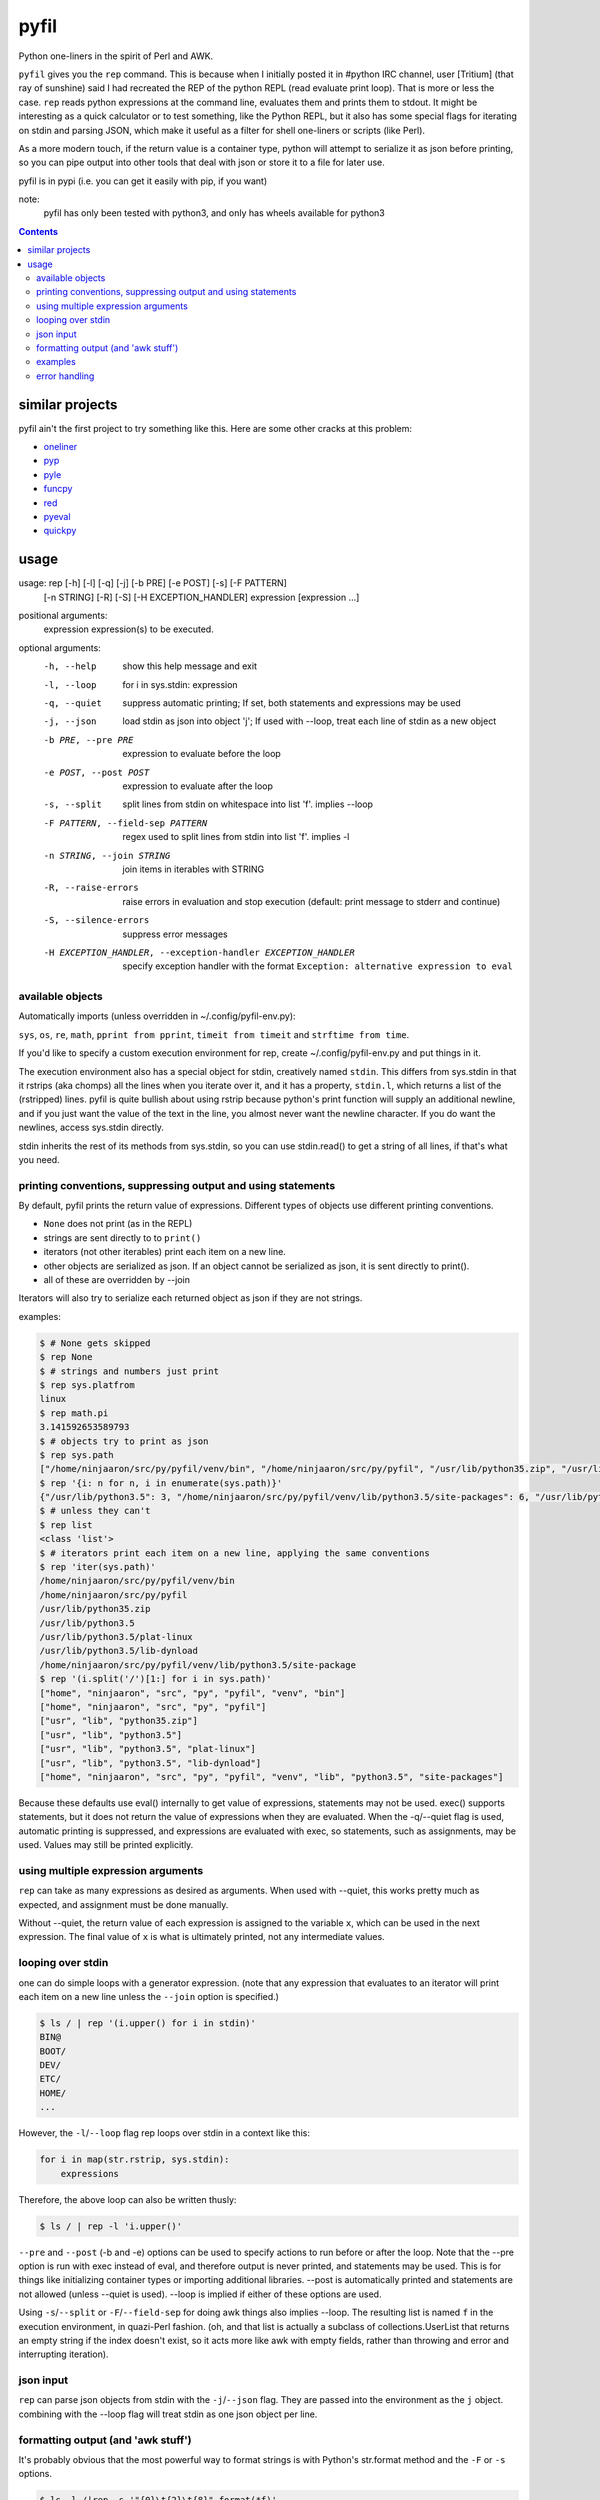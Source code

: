 pyfil
=====
Python one-liners in the spirit of Perl and AWK.

``pyfil`` gives you the ``rep`` command. This is because when I
initially posted it in #python IRC channel, user [Tritium] (that ray of
sunshine) said I had recreated the REP of the python REPL (read evaluate
print loop). That is more or less the case. ``rep`` reads python
expressions at the command line, evaluates them and prints them to
stdout. It might be interesting as a quick calculator or to test
something, like the Python REPL, but it also has some special flags for
iterating on stdin and parsing JSON, which make it useful as a filter
for shell one-liners or scripts (like Perl).

As a more modern touch, if the return value is a container type, python
will attempt to serialize it as json before printing, so you can pipe
output into other tools that deal with json or store it to a file for
later use.

pyfil is in pypi (i.e. you can get it easily with pip, if you want)

note:
  pyfil has only been tested with python3, and only has wheels available
  for python3

.. contents::

similar projects
----------------
pyfil ain't the first project to try something like this. Here are some
other cracks at this problem:

- oneliner_
- pyp_
- pyle_
- funcpy_
- red_
- pyeval_
- quickpy_

.. _oneliner: http://python-oneliner.readthedocs.io/en/latest/
.. _pyp: http://code.google.com/p/pyp
.. _pyle: https://github.com/aljungberg/pyle
.. _funcpy: http://www.pixelbeat.org/scripts/funcpy
.. _red: https://bitbucket.org/johannestaas/red
.. _pyeval: https://bitbucket.org/nejucomo/pyeval/wiki/Home
.. _quickpy: https://github.com/slezica/quick-py

usage
-----

usage: rep [-h] [-l] [-q] [-j] [-b PRE] [-e POST] [-s] [-F PATTERN]
           [-n STRING] [-R] [-S] [-H EXCEPTION_HANDLER]
           expression [expression ...]

positional arguments:
  expression            expression(s) to be executed.

optional arguments:
  -h, --help            show this help message and exit
  -l, --loop            for i in sys.stdin: expression
  -q, --quiet           suppress automatic printing; If set, both statements
                        and expressions may be used
  -j, --json            load stdin as json into object 'j'; If used with
                        --loop, treat each line of stdin as a new object
  -b PRE, --pre PRE     expression to evaluate before the loop
  -e POST, --post POST  expression to evaluate after the loop
  -s, --split           split lines from stdin on whitespace into list 'f'.
                        implies --loop
  -F PATTERN, --field-sep PATTERN
                        regex used to split lines from stdin into list 'f'.
                        implies -l
  -n STRING, --join STRING
                        join items in iterables with STRING
  -R, --raise-errors    raise errors in evaluation and stop execution
                        (default: print message to stderr and continue)
  -S, --silence-errors  suppress error messages
  -H EXCEPTION_HANDLER, --exception-handler EXCEPTION_HANDLER
                        specify exception handler with the format ``Exception:
                        alternative expression to eval``

available objects
~~~~~~~~~~~~~~~~~
Automatically imports (unless overridden in ~/.config/pyfil-env.py):

``sys``, ``os``, ``re``, ``math``, ``pprint from pprint``, ``timeit
from timeit`` and ``strftime from time``.

If you'd like to specify a custom execution environment for rep, create
~/.config/pyfil-env.py and put things in it.

The execution environment also has a special object for stdin,
creatively named ``stdin``. This differs from sys.stdin in that it
rstrips (aka chomps) all the lines when you iterate over it, and it has
a property, ``stdin.l``, which returns a list of the (rstripped) lines.
pyfil is quite bullish about using rstrip because python's print
function will supply an additional newline, and if you just want the
value of the text in the line, you almost never want the newline
character. If you do want the newlines, access sys.stdin directly.

stdin inherits the rest of its methods from sys.stdin, so you can use
stdin.read() to get a string of all lines, if that's what you need.

printing conventions, suppressing output and using statements
~~~~~~~~~~~~~~~~~~~~~~~~~~~~~~~~~~~~~~~~~~~~~~~~~~~~~~~~~~~~~
By default, pyfil prints the return value of expressions. Different
types of objects use different printing conventions.

- ``None`` does not print (as in the REPL)
- strings are sent directly to to ``print()``
- iterators (not other iterables) print each item on a new line.
- other objects are serialized as json. If an object cannot be
  serialized as json, it is sent directly to print().
- all of these are overridden by --join

Iterators will also try to serialize each returned object as json if
they are not strings.

examples:

.. code:: bash

  $ # None gets skipped
  $ rep None
  $ # strings and numbers just print
  $ rep sys.platfrom
  linux
  $ rep math.pi
  3.141592653589793
  $ # objects try to print as json
  $ rep sys.path
  ["/home/ninjaaron/src/py/pyfil/venv/bin", "/home/ninjaaron/src/py/pyfil", "/usr/lib/python35.zip", "/usr/lib/python3.5", "/usr/lib/python3.5/plat-linux", "/usr/lib/python3.5/lib-dynload", "/home/ninjaaron/src/py/pyfil/venv/lib/python3.5/site-packages"]
  $ rep '{i: n for n, i in enumerate(sys.path)}'
  {"/usr/lib/python3.5": 3, "/home/ninjaaron/src/py/pyfil/venv/lib/python3.5/site-packages": 6, "/usr/lib/python3.5/lib-dynload": 5, "/usr/lib/python3.5/plat-linux": 4, "/home/ninjaaron/src/py/pyfil": 1, "/usr/lib/python35.zip": 2, "/home/ninjaaron/src/py/pyfil/venv/bin": 0}
  $ # unless they can't
  $ rep list
  <class 'list'>
  $ # iterators print each item on a new line, applying the same conventions
  $ rep 'iter(sys.path)'
  /home/ninjaaron/src/py/pyfil/venv/bin
  /home/ninjaaron/src/py/pyfil
  /usr/lib/python35.zip
  /usr/lib/python3.5
  /usr/lib/python3.5/plat-linux
  /usr/lib/python3.5/lib-dynload
  /home/ninjaaron/src/py/pyfil/venv/lib/python3.5/site-package
  $ rep '(i.split('/')[1:] for i in sys.path)'
  ["home", "ninjaaron", "src", "py", "pyfil", "venv", "bin"]
  ["home", "ninjaaron", "src", "py", "pyfil"]
  ["usr", "lib", "python35.zip"]
  ["usr", "lib", "python3.5"]
  ["usr", "lib", "python3.5", "plat-linux"]
  ["usr", "lib", "python3.5", "lib-dynload"]
  ["home", "ninjaaron", "src", "py", "pyfil", "venv", "lib", "python3.5", "site-packages"]

Because these defaults use eval() internally to get value of
expressions, statements may not be used. exec() supports statements, but
it does not return the value of expressions when they are evaluated.
When the -q/--quiet flag is used, automatic printing is suppressed, and
expressions are evaluated with exec, so statements, such as assignments,
may be used. Values may still be printed explicitly.

using multiple expression arguments
~~~~~~~~~~~~~~~~~~~~~~~~~~~~~~~~~~~
``rep`` can take as many expressions as desired as arguments. When used
with --quiet, this works pretty much as expected, and assignment must be
done manually.

Without --quiet, the return value of each expression is assigned to the
variable ``x``, which can be used in the next expression. The final
value of ``x`` is what is ultimately printed, not any intermediate
values.

looping over stdin
~~~~~~~~~~~~~~~~~~
one can do simple loops with a generator expression. (note that any
expression that evaluates to an iterator will print each item on a new
line unless the ``--join`` option is specified.)

.. code:: bash

    $ ls / | rep '(i.upper() for i in stdin)'
    BIN@
    BOOT/
    DEV/
    ETC/
    HOME/
    ...

However, the ``-l``/``--loop`` flag rep loops over stdin in a context
like this:

.. code:: python

    for i in map(str.rstrip, sys.stdin):
        expressions

Therefore, the above loop can also be written thusly:

.. code:: bash

    $ ls / | rep -l 'i.upper()'

``--pre`` and ``--post`` (-b and -e) options can be used to specify
actions to run before or after the loop. Note that the --pre option is
run with exec instead of eval, and therefore output is never printed,
and statements may be used. This is for things like initializing
container types or importing additional libraries. --post is
automatically printed and statements are not allowed (unless --quiet is
used). --loop is implied if either of these options are used.

Using ``-s``/``--split`` or ``-F``/``--field-sep`` for doing awk things
also implies --loop. The resulting list is named ``f`` in the execution
environment, in quazi-Perl fashion. (oh, and that list is actually a
subclass of collections.UserList that returns an empty string if the
index doesn't exist, so it acts more like awk with empty fields, rather
than throwing and error and interrupting iteration).

json input
~~~~~~~~~~
``rep`` can parse json objects from stdin with the ``-j``/``--json``
flag.  They are passed into the environment as the ``j`` object.
combining with the --loop flag will treat stdin as one json object per
line.

formatting output (and 'awk stuff')
~~~~~~~~~~~~~~~~~~~~~~~~~~~~~~~~~~~
It's probably obvious that the most powerful way to format strings is
with Python's str.format method and the ``-F`` or ``-s`` options.

.. code:: bash

  $ ls -l /|rep -s '"{0}\t{2}\t{8}".format(*f)'
  Error: tuple index out of range
  lrwxrwxrwx	root	bin
  drwxr-xr-x	root	boot/
  drwxr-xr-x	root	dev/
  drwxr-xr-x	root	etc/
  drwxr-xr-x	root	home/
  lrwxrwxrwx	root	lib
  ...

However, you will note that using ``string.format(*f)`` produces an
error and does not print anything to stdout (error message is sent to
stderr; see error handling for more options) for lines without enough
fields, which may not be the desired behavior when dealing with lines
containing arbitrary numbers of fields.

For simpler cases, you may wish to use the ``-n``/``--join`` option,
which will join any iterables with the specified string before printing,
and, in the case of the ``f`` list, will replace any none-existent
fields with an empty string.

.. code:: bash

  $ ls -l /|rep -sn '\t' 'f[0], f[2], f[8]'
  total		
  lrwxrwxrwx	root	bin
  drwxr-xr-x	root	boot/
  drwxr-xr-x	root	dev/
  drwxr-xr-x	root	etc/
  drwxr-xr-x	root	home/
  lrwxrwxrwx	root	lib

In this case, the first line of ``ls -l /`` provides values for all
available fields.

Technical note:
    The separator specified with the ``--join`` option is implemented
    internally as ``ast.literal_eval("'''"+STRING.replace("'",
    r"\'")+"'''")``. If one works hard at it, it is possible to pass
    values which will cause pyfil to crash; i.e. patterns ending with a
    backslash. Keep in mind rules about escape sequences in the shell and
    in python if you absolutely must have a pattern that terminates with
    a backslash. (The reason it is implemented this way is to allow the
    use of escape sequences that are meaningful to the python, but not
    the shell, such as \\n, \\t, \\x, \\u, etc.)

examples
~~~~~~~~

*I realize that it's much better to do most of these things with the
original utility. This is just to give some ideas of how to use `rep`*

replace ``wc -l``:

.. code:: bash

  $ ls / | rep 'len(stdin.l)'
  20

replace ``fgrep``:

.. code:: bash

  $ ls / | rep '(i for i in stdin if "v" in i)'
  $ ls / | rep -l 'i if "v" in i else None'


replace ``grep``:

.. code:: bash

  $ ls / | rep '(i for i in stdin if re.search("^m", i))'
  $ ls / | rep 'filter(lambda x: re.search("^m", x), stdin)'

replace ``sed 's/...``:

.. code:: bash

  $ ls / | rep -l 're.sub("^([^aeiou][aeiou][^aeiou]\W)", lambda m: m.group(0).upper(), i)'
  BIN@
  boot/
  data/
  DEV/
  etc/
  ...

This example illustrates that, while you might normally prefer ``sed``
for replacement tasks, the ability to define a replacement function with
``re.sub`` does offer some interesting possibilities. Indeed, someone
familiar with coreutils should never prefer to do something they already
comfortable doing the traditional way with ``rep`` (coreutils are
heavily optimized). Python is interesting for this use-case because it
offers great logic, anonymous functions and all kinds of other goodies
that only full-fledged, modern programming language can offer. Use
coreutiles for the jobs they were designed to excel in. Use ``rep`` to
do whatever they can't... and seriously, how will coreutils do this?:

.. code:: bash

  $ wget -qO- http://pypi.python.org/pypi/pyfil/json/ | rep -j 'j["urls"][0]["filename"]'
  pyfil-0.5-py3-none-any.whl


Other things which might be difficult with coreutils:

.. code:: bash

  $ ls / | rep -n '  ' 'reversed(stdin.l)'
  var/  usr/  tmp/  sys/  srv/  sbin@  run/  root/  proc/  opt/  ...
  $ # ^^ also, `ls /|rep -n '  ' 'stdin.l[::-1]'
  $
  $ 

error handling
~~~~~~~~~~~~~~
If pyfil encounters an exception while evaluating user input the default
is to print the error message to stderr and continue (if looping over
stdin), as we saw in the section on formatting output. However, errors
can also be silenced entirely with the ``-S``/``--silence-errors``
option. In the below example, the first line produces an error, but we
don't hear about it.

.. code:: bash

  $ ls -l /|rep -sS '"{0}\t{2}\t{8}".format(*f)' 
  lrwxrwxrwx	root	bin
  drwxr-xr-x	root	boot/
  drwxr-xr-x	root	dev/
  drwxr-xr-x	root	etc/
  drwxr-xr-x	root	home/
  lrwxrwxrwx	root	lib
  ...

Alternatively, errors may be raised when encountered, which will stop
execution and give a (fairly useless, in this case) traceback. This is
done with the ``-R``/``--raise-errors`` flag.

.. code:: bash

  $ ls -l /|rep -sR '"{0}\t{2}\t{8}".format(*f)'
  Traceback (most recent call last):
    File "/home/ninjaaron/src/py/pyfil/venv/bin/rep", line 9, in <module>
      load_entry_point('pyfil', 'console_scripts', 'rep')()
    File "/home/ninjaaron/src/py/pyfil/pyfil/pyfil.py", line 242, in main
      run(expressions, a, namespace)
    File "/home/ninjaaron/src/py/pyfil/pyfil/pyfil.py", line 164, in run
      handle_errors(e, args)
    File "/home/ninjaaron/src/py/pyfil/pyfil/pyfil.py", line 134, in handle_errors
      raise exception
    File "/home/ninjaaron/src/py/pyfil/pyfil/pyfil.py", line 162, in run
      value = func(expr, namespace)
    File "<string>", line 1, in <module>
  IndexError: tuple index out of range

In addition to these two handlers, it is possible to specify a
rudimentary custom handler with the ``-H``/``--exception-handler``
flags. The syntax is ``-H 'Exception: expression'``, where ``Exception``
can be any builtin exception class (including Exception, to catch all
errors), and ``expression`` is the alternative expression to evaluate
(and print, if not --quiet).

.. code:: bash

  $ ls -l /|rep -sH 'IndexError: i' '"{0}\t{2}\t{8}".format(*f)'
  total 32
  lrwxrwxrwx	root	bin
  drwxr-xr-x	root	boot/
  drwxr-xr-x	root	dev/
  drwxr-xr-x	root	etc/
  drwxr-xr-x	root	home/
  lrwxrwxrwx	root	lib
  ...

In this case, we've chosen to print line without any additional
formatting. If other errors are encountered, it will fall back to other
handlers (``-S``, ``-R``, or the default). For more sophisticated error
handling... Write a real Python script, where you can handle to your
heart's content.

Also note that this case is possible to handle with a test instead of an
exception handler because ``f`` is a special list that will return an
empty string instead of throw an index error if the index is out of
range:

``ls -l / | rep -s '"{0}\t{2}\t{8}".format(*f) if f[2] else i'``

Easy-peasy.
